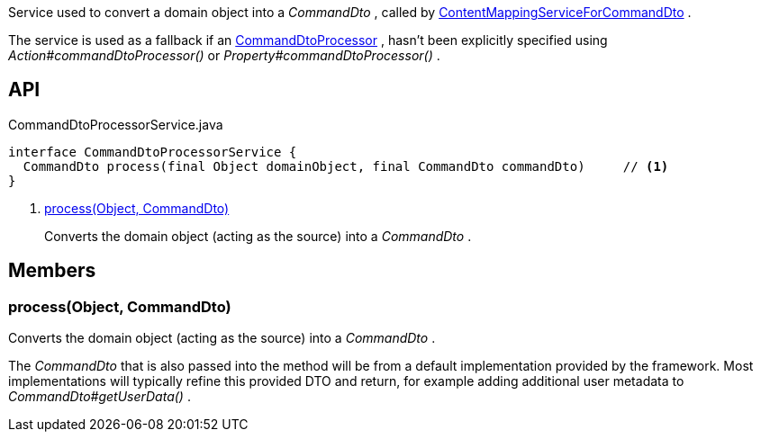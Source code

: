 :Notice: Licensed to the Apache Software Foundation (ASF) under one or more contributor license agreements. See the NOTICE file distributed with this work for additional information regarding copyright ownership. The ASF licenses this file to you under the Apache License, Version 2.0 (the "License"); you may not use this file except in compliance with the License. You may obtain a copy of the License at. http://www.apache.org/licenses/LICENSE-2.0 . Unless required by applicable law or agreed to in writing, software distributed under the License is distributed on an "AS IS" BASIS, WITHOUT WARRANTIES OR  CONDITIONS OF ANY KIND, either express or implied. See the License for the specific language governing permissions and limitations under the License.

Service used to convert a domain object into a _CommandDto_ , called by xref:refguide:applib:index/services/commanddto/conmap/ContentMappingServiceForCommandDto.adoc[ContentMappingServiceForCommandDto] .

The service is used as a fallback if an xref:refguide:applib:index/services/commanddto/processor/CommandDtoProcessor.adoc[CommandDtoProcessor] , hasn't been explicitly specified using _Action#commandDtoProcessor()_ or _Property#commandDtoProcessor()_ .

== API

[source,java]
.CommandDtoProcessorService.java
----
interface CommandDtoProcessorService {
  CommandDto process(final Object domainObject, final CommandDto commandDto)     // <.>
}
----

<.> xref:#process__Object_CommandDto[process(Object, CommandDto)]
+
--
Converts the domain object (acting as the source) into a _CommandDto_ .
--

== Members

[#process__Object_CommandDto]
=== process(Object, CommandDto)

Converts the domain object (acting as the source) into a _CommandDto_ .

The _CommandDto_ that is also passed into the method will be from a default implementation provided by the framework. Most implementations will typically refine this provided DTO and return, for example adding additional user metadata to _CommandDto#getUserData()_ .
